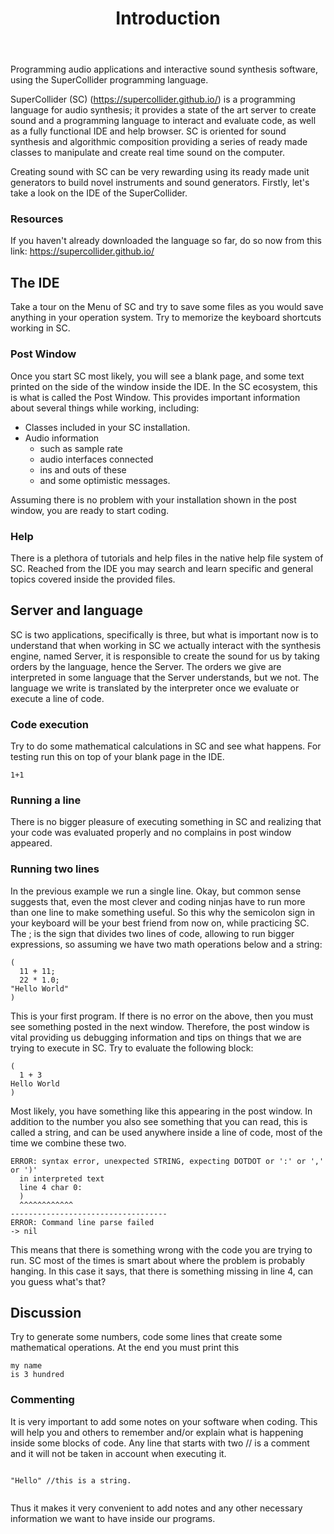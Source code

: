#+title: Introduction


Programming audio applications and interactive sound synthesis software,
using the SuperCollider programming language.

SuperCollider (SC) (https://supercollider.github.io/) is a programming
language for audio synthesis; it provides a state of the art server to
create sound and a programming language to interact and evaluate code,
as well as a fully functional IDE and help browser. SC is oriented for
sound synthesis and algorithmic composition providing a series of ready
made classes to manipulate and create real time sound on the computer.

Creating sound with SC can be very rewarding using its ready made unit
generators to build novel instruments and sound generators. Firstly,
let's take a look on the IDE of the SuperCollider.

*** Resources
If you haven't already downloaded the language so far, do so now from
this link: https://supercollider.github.io/

** The IDE
[[../img/sc_ide_overview_scaled.png]]
#+CAPTION: The SC IDE

Take a tour on the Menu of SC and try to save some files as you would
save anything in your operation system. Try to memorize the keyboard
shortcuts working in SC.

*** Post Window
Once you start SC most likely, you will see a blank page, and some text
printed on the side of the window inside the IDE. In the SC ecosystem,
this is what is called the Post Window. This provides important
information about several things while working, including:

+ Classes included in your SC installation.
+ Audio information
  + such as sample rate
  + audio interfaces connected
  + ins and outs of these
  + and some optimistic messages.

Assuming there is no problem with your installation shown in the post
window, you are ready to start coding.

*** Help
There is a plethora of tutorials and help files in the native help file
system of SC. Reached from the IDE you may search and learn specific and
general topics covered inside the provided files.

** Server and language
SC is two applications, specifically is three, but what is important now
is to understand that when working in SC we actually interact with the
synthesis engine, named Server, it is responsible to create the sound
for us by taking orders by the language, hence the Server. The orders we
give are interpreted in some language that the Server understands, but
we not. The language we write is translated by the interpreter once we
evaluate or execute a line of code.

*** Code execution
Try to do some mathematical calculations in SC and see what happens. For
testing run this on top of your blank page in the IDE.
#+begin_src sclang
1+1
#+end_src

#+RESULTS:
: 1+1

*** Running a line
There is no bigger pleasure of executing something in SC and realizing
that your code was evaluated properly and no complains in post window
appeared.

*** Running two lines
In the previous example we run a single line. Okay, but common sense
suggests that, even the most clever and coding ninjas have to run more
than one line to make something useful. So this why the semicolon sign
in your keyboard will be your best friend from now on, while practicing
SC. The ; is the sign that divides two lines of code, allowing to run
bigger expressions, so assuming we have two math operations below and a
string:

#+begin_src sclang
(
  11 + 11;
  22 * 1.0;
"Hello World"
)
#+end_src

#+RESULTS:
: (
:   11 + 11;
:   22 * 1.0;
: "Hello World"
: )

This is your first program. If there is no error on the above, then you
must see something posted in the next window. Therefore, the post
window is vital providing us debugging information and tips on things
that we are trying to execute in SC. Try to evaluate the following
block:

#+begin_src sclang
(
  1 + 3
Hello World
)
#+end_src

#+RESULTS:
: (
:   1 + 3
: Hello World
: )

Most likely, you have something like this appearing in the post window.
In addition to the number you also see something that you can read, this
is called a string, and can be used anywhere inside a line of code, most
of the time we combine these two.

#+begin_src sclang
ERROR: syntax error, unexpected STRING, expecting DOTDOT or ':' or ',' or ')'
  in interpreted text
  line 4 char 0:
  )
  ^^^^^^^^^^^^
-----------------------------------
ERROR: Command line parse failed
-> nil
#+end_src

This means that there is something wrong with the code you are trying to
run. SC most of the times is smart about where the problem is probably
hanging. In this case it says, that there is something missing in line
4, can you guess what's that?

** Discussion
Try to generate some numbers, code some lines that create some
mathematical operations. At the end you must print this
#+begin_src sclang
my name
is 3 hundred
#+end_src

*** Commenting
It is very important to add some notes on your software when coding.
This will help you and others to remember and/or explain what is
happening inside some blocks of code. Any line that starts with two //
is a comment and it will not be taken in account when executing it.

#+begin_src sclang

"Hello" //this is a string.

#+end_src


Thus it makes it very convenient to add notes and any other necessary
information we want to have inside our programs.
